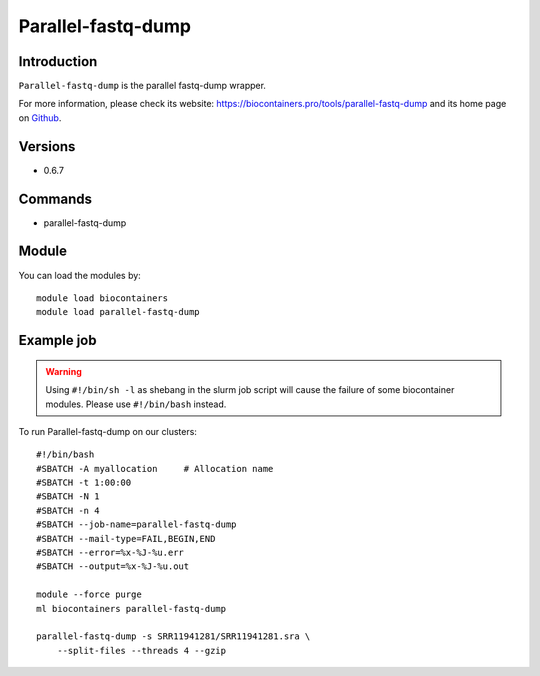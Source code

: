 .. _backbone-label:

Parallel-fastq-dump
==============================

Introduction
~~~~~~~~
``Parallel-fastq-dump`` is the parallel fastq-dump wrapper. 

| For more information, please check its website: https://biocontainers.pro/tools/parallel-fastq-dump and its home page on `Github`_.

Versions
~~~~~~~~
- 0.6.7

Commands
~~~~~~~
- parallel-fastq-dump

Module
~~~~~~~~
You can load the modules by::
    
    module load biocontainers
    module load parallel-fastq-dump

Example job
~~~~~
.. warning::
    Using ``#!/bin/sh -l`` as shebang in the slurm job script will cause the failure of some biocontainer modules. Please use ``#!/bin/bash`` instead.

To run Parallel-fastq-dump on our clusters::

    #!/bin/bash
    #SBATCH -A myallocation     # Allocation name 
    #SBATCH -t 1:00:00
    #SBATCH -N 1
    #SBATCH -n 4
    #SBATCH --job-name=parallel-fastq-dump
    #SBATCH --mail-type=FAIL,BEGIN,END
    #SBATCH --error=%x-%J-%u.err
    #SBATCH --output=%x-%J-%u.out

    module --force purge
    ml biocontainers parallel-fastq-dump

    parallel-fastq-dump -s SRR11941281/SRR11941281.sra \ 
        --split-files --threads 4 --gzip 
.. _Github: https://github.com/rvalieris/parallel-fastq-dump
